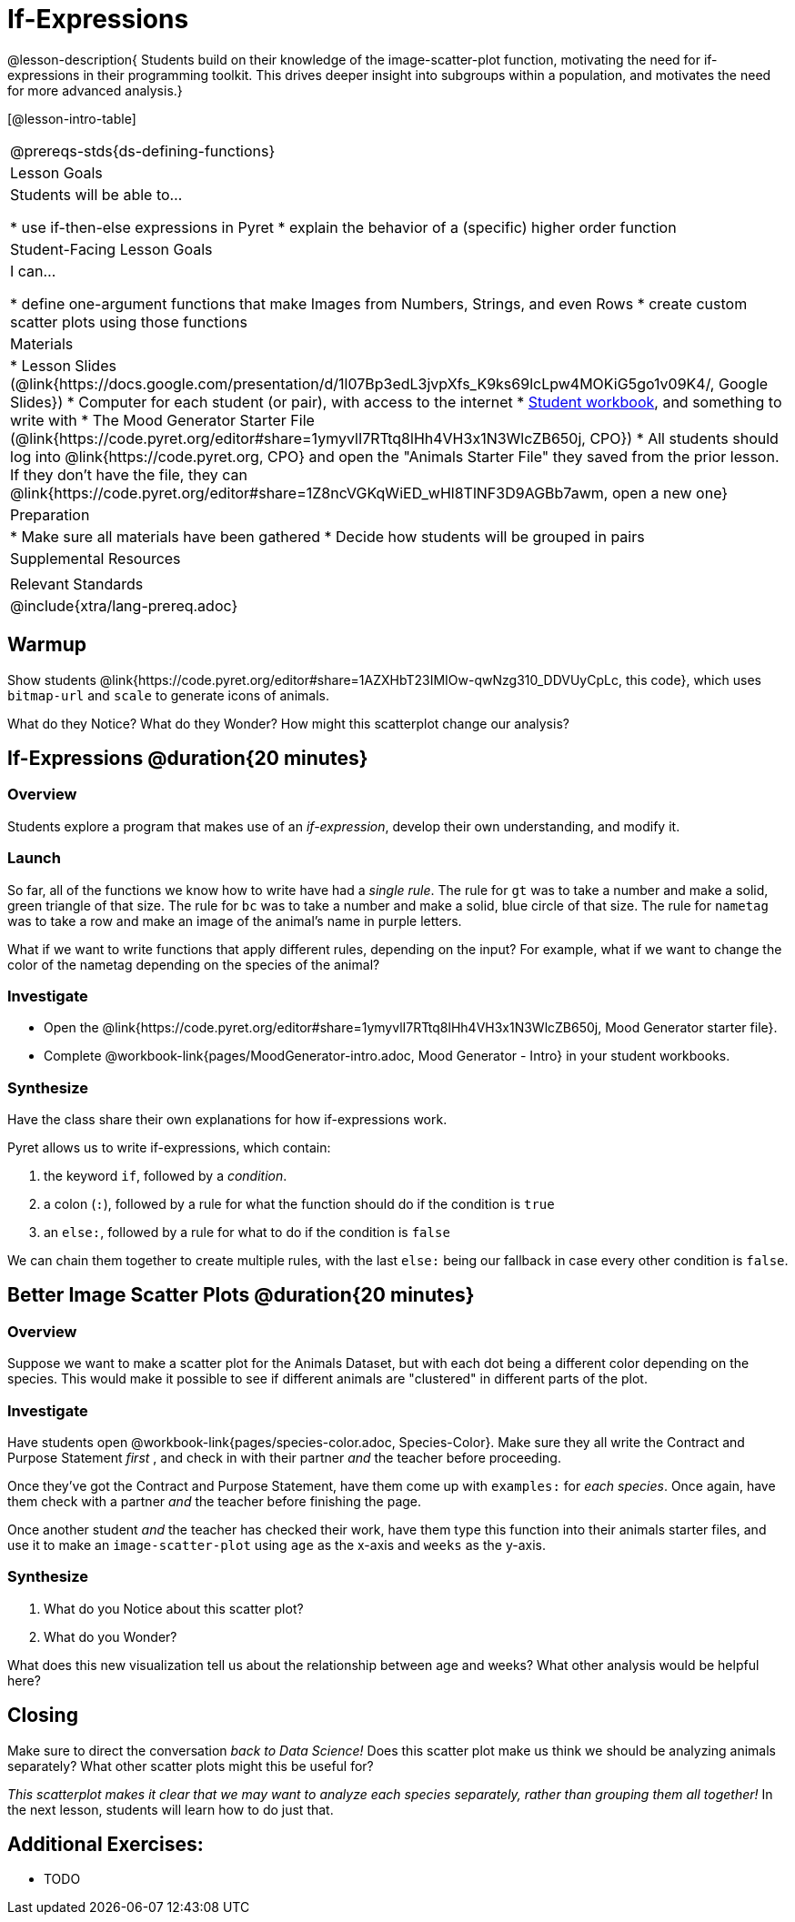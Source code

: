 = If-Expressions

@lesson-description{ Students build on their knowledge of the image-scatter-plot function, motivating the need for if-expressions in their programming toolkit. This drives deeper insight into subgroups within a population, and motivates the need for more advanced analysis.}

[@lesson-intro-table]
|===
@prereqs-stds{ds-defining-functions}
| Lesson Goals
| Students will be able to...

* use if-then-else expressions in Pyret
* explain the behavior of a (specific) higher order function

| Student-Facing Lesson Goals
| I can...

* define one-argument functions that make Images from Numbers, Strings, and even Rows
* create custom scatter plots using those functions

| Materials
|
* Lesson Slides (@link{https://docs.google.com/presentation/d/1l07Bp3edL3jvpXfs_K9ks69lcLpw4MOKiG5go1v09K4/, Google Slides})
* Computer for each student (or pair), with access to the internet
* link:{pathwayrootdir}/workbook/workbook.pdf[Student workbook], and something to write with
* The Mood Generator Starter File (@link{https://code.pyret.org/editor#share=1ymyvlI7RTtq8lHh4VH3x1N3WlcZB650j, CPO})
* All students should log into @link{https://code.pyret.org, CPO} and open the "Animals Starter File" they saved from the prior lesson. If they don't have the file, they can @link{https://code.pyret.org/editor#share=1Z8ncVGKqWiED_wHl8TlNF3D9AGBb7awm, open a new one}

| Preparation
|
* Make sure all materials have been gathered
* Decide how students will be grouped in pairs

| Supplemental Resources
|

| Relevant Standards
|
@include{xtra/lang-prereq.adoc}
|===

== Warmup

Show students @link{https://code.pyret.org/editor#share=1AZXHbT23IMIOw-qwNzg310_DDVUyCpLc, this code}, which uses `bitmap-url` and `scale` to generate icons of animals.

What do they Notice? What do they Wonder? How might this scatterplot change our analysis?

== If-Expressions @duration{20 minutes}

=== Overview
Students explore a program that makes use of an _if-expression_, develop their own understanding, and modify it.

=== Launch
So far, all of the functions we know how to write have had a _single rule_. The rule for `gt` was to take a number and make a solid, green triangle of that size. The rule for `bc` was to take a number and make a solid, blue circle of that size. The rule for `nametag` was to take a row and make an image of the animal's name in purple letters.

What if we want to write functions that apply different rules, depending on the input? For example, what if we want to change the color of the nametag depending on the species of the animal?

=== Investigate
[.lesson-instruction]
- Open the @link{https://code.pyret.org/editor#share=1ymyvlI7RTtq8lHh4VH3x1N3WlcZB650j, Mood Generator starter file}.
- Complete @workbook-link{pages/MoodGenerator-intro.adoc, Mood Generator - Intro} in your student workbooks.

=== Synthesize
Have the class share their own explanations for how if-expressions work.

Pyret allows us to write if-expressions, which contain:

. the keyword `if`, followed by a _condition_.
. a colon (`:`), followed by a rule for what the function should do if the condition is `true`
. an `else:`, followed by a rule for what to do if the condition is `false`

We can chain them together to create multiple rules, with the last `else:` being our fallback in case every other condition is `false`.

== Better Image Scatter Plots @duration{20 minutes}

=== Overview
Suppose we want to make a scatter plot for the Animals Dataset, but with each dot being a different color depending on the species. This would make it possible to see if different animals are "clustered" in different parts of the plot.

=== Investigate
Have students open @workbook-link{pages/species-color.adoc, Species-Color}. Make sure they all write the Contract and Purpose Statement __first__ , and check in with their partner __and__ the teacher before proceeding.

Once they've got the Contract and Purpose Statement, have them come up with `examples:` for _each species_. Once again, have them check with a partner _and_ the teacher before finishing the page.

[.lesson-instruction]
Once another student _and_ the teacher has checked their work, have them type this function into their animals starter files, and use it to make an `image-scatter-plot` using `age` as the x-axis and `weeks` as the y-axis.

=== Synthesize

. What do you Notice about this scatter plot?
. What do you Wonder?

What does this new visualization tell us about the relationship between age and weeks? What other analysis would be helpful here?

== Closing
Make sure to direct the conversation _back to Data Science!_ Does this scatter plot make us think we should be analyzing animals separately? What other scatter plots might this be useful for?

__This scatterplot makes it clear that we may want to analyze each species separately, rather than grouping them all together!__ In the next lesson, students will learn how to do just that.


== Additional Exercises:

- TODO

